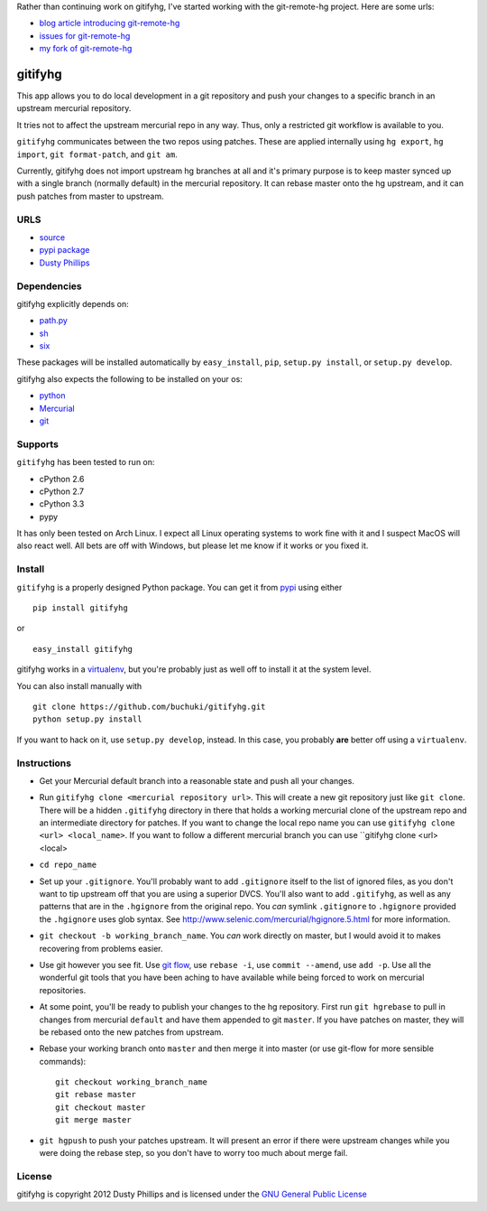 ..
  Copyright 2012 Dusty Phillips

  This file is part of gitifyhg.
  gitifyhg is free software: you can redistribute it and/or modify
  it under the terms of the GNU General Public License as published by
  the Free Software Foundation, either version 3 of the License, or
  (at your option) any later version.
 
  gitifyhg is distributed in the hope that it will be useful,
  but WITHOUT ANY WARRANTY; without even the implied warranty of
  MERCHANTABILITY or FITNESS FOR A PARTICULAR PURPOSE.  See the
  GNU General Public License for more details.
 
  You should have received a copy of the GNU General Public License
  along with gitifyhg.  If not, see <http://www.gnu.org/licenses/>.


Rather than continuing work on gitifyhg, I've started working with
the git-remote-hg project. Here are some urls:

* `blog article introducing git-remote-hg <https://felipec.wordpress.com/2012/11/13/git-remote-hg-bzr-2/>`_
* `issues for git-remote-hg <https://github.com/felipec/git/issues>`_
* `my fork of git-remote-hg <https://github.com/buchuki/git>`_

gitifyhg
========
This app allows you to do local development in a git repository and push your
changes to a specific branch in an upstream mercurial repository.

It tries not to affect the upstream mercurial repo in any way. Thus, only a
restricted git workflow is available to you. 

``gitifyhg`` communicates between the two repos using patches. These are
applied internally using ``hg export``, ``hg import``, ``git format-patch``,
and ``git am``.

Currently, gitifyhg does not import upstream hg branches at all and it's primary
purpose is to keep master synced up with a single branch (normally default)
in the mercurial repository. It can rebase master onto the hg upstream,
and it can push patches from master to upstream.

URLS
----
* `source <https://github.com/buchuki/gitifyhg>`_
* `pypi package <https://pypi.python.org/pypi/gitifyhg/>`_
* `Dusty Phillips <https://archlinux.me/dusty>`_

Dependencies
------------
gitifyhg explicitly depends on:

* `path.py <https://github.com/jaraco/path.py>`_
* `sh <http://amoffat.github.com/sh/>`_
* `six <http://packages.python.org/six/>`_

These packages will be installed automatically by ``easy_install``, 
``pip``, ``setup.py install``, or ``setup.py develop``.

gitifyhg also expects the following to be installed on your os:

* `python <http://python.org/>`_
* `Mercurial <http://mercurial.selenic.com/>`_
* `git <http://git-scm.com/>`_

Supports
--------
``gitifyhg`` has been tested to run on:

* cPython 2.6
* cPython 2.7
* cPython 3.3
* pypy

It has only been tested on Arch Linux. I expect all Linux operating systems
to work fine with it and I suspect MacOS will also react well. All bets are
off with Windows, but please let me know if it works or you fixed it.

Install
-------
``gitifyhg`` is a properly designed Python package. You can get it from
`pypi <https://pypi.python.org>`_ using either ::

  pip install gitifyhg

or ::

  easy_install gitifyhg

gitifyhg works in a `virtualenv <http://www.virtualenv.org/>`_, but you're
probably just as well off to install it at the system level.

You can also install manually with ::

  git clone https://github.com/buchuki/gitifyhg.git
  python setup.py install

If you want to hack on it, use ``setup.py develop``, instead. In this case, you
probably **are** better off using a ``virtualenv``.

Instructions
------------
* Get your Mercurial default branch into a reasonable state and push all your
  changes.
* Run ``gitifyhg clone <mercurial repository url>``. This will create a new
  git repository just like ``git clone``. There will be a hidden ``.gitifyhg``
  directory in there that holds a working mercurial clone of the upstream repo
  and an intermediate directory for patches. If you want to change the local
  repo name you can use ``gitifyhg clone <url> <local_name>``. If you want to
  follow a different mercurial branch you can use
  ``gitifyhg clone <url> <local>
* ``cd repo_name``
* Set up your ``.gitignore``. You'll probably want to add ``.gitignore`` itself
  to the list of ignored files, as you don't want to tip upstream off that you
  are using a superior DVCS. You'll also want to add ``.gitifyhg``, as well
  as any patterns that are in the ``.hgignore`` from the original repo. You
  *can* symlink ``.gitignore`` to ``.hgignore`` provided the ``.hgignore``
  uses glob syntax. See http://www.selenic.com/mercurial/hgignore.5.html for
  more information.
* ``git checkout -b working_branch_name``. You *can* work directly on master,
  but I would avoid it to makes recovering from problems easier.
* Use git however you see fit. Use
  `git flow <http://jeffkreeftmeijer.com/2010/why-arent-you-using-git-flow/>`_,
  use ``rebase -i``, use ``commit --amend``, use ``add -p``.
  Use all the wonderful git tools that
  you have been aching to have available while being forced to work on mercurial
  repositories.
* At some point, you'll be ready to publish your changes to the hg repository.
  First run ``git hgrebase`` to pull in changes from mercurial ``default`` and
  have them appended to git ``master``. If you have patches on master,
  they will be rebased onto the new patches from upstream.
* Rebase your working branch onto ``master`` and then merge it into master (or
  use git-flow for more sensible commands)::
    
    git checkout working_branch_name
    git rebase master
    git checkout master
    git merge master

* ``git hgpush`` to push your patches upstream. It will present an error if
  there were upstream changes while you were doing the rebase step, so you
  don't have to worry too much about merge fail.

License
-------

gitifyhg is copyright 2012 Dusty Phillips and is licensed under the
`GNU General Public License <https://www.gnu.org/licenses/gpl.html>`_